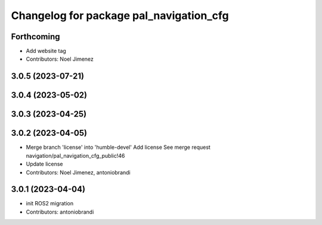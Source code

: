 ^^^^^^^^^^^^^^^^^^^^^^^^^^^^^^^^^^^^^^^^
Changelog for package pal_navigation_cfg
^^^^^^^^^^^^^^^^^^^^^^^^^^^^^^^^^^^^^^^^

Forthcoming
-----------
* Add website tag
* Contributors: Noel Jimenez

3.0.5 (2023-07-21)
------------------

3.0.4 (2023-05-02)
------------------

3.0.3 (2023-04-25)
------------------

3.0.2 (2023-04-05)
------------------
* Merge branch 'license' into 'humble-devel'
  Add license
  See merge request navigation/pal_navigation_cfg_public!46
* Update license
* Contributors: Noel Jimenez, antoniobrandi

3.0.1 (2023-04-04)
------------------
* init ROS2 migration
* Contributors: antoniobrandi
